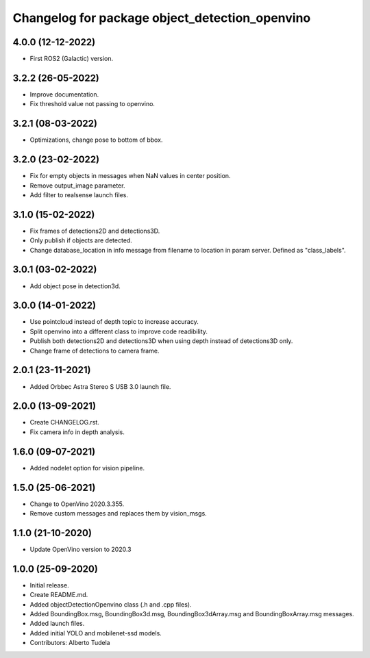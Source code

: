 ^^^^^^^^^^^^^^^^^^^^^^^^^^^^^^^^^^^^^^^^^^^^^^^^^^^
Changelog for package object_detection_openvino
^^^^^^^^^^^^^^^^^^^^^^^^^^^^^^^^^^^^^^^^^^^^^^^^^^^

4.0.0 (12-12-2022)
------------------
* First ROS2 (Galactic) version.

3.2.2 (26-05-2022)
------------------
* Improve documentation.
* Fix threshold value not passing to openvino.

3.2.1 (08-03-2022)
------------------
* Optimizations, change pose to bottom of bbox.

3.2.0 (23-02-2022)
------------------
* Fix for empty objects in messages when NaN values in center position.
* Remove output_image parameter.
* Add filter to realsense launch files.

3.1.0 (15-02-2022)
------------------
* Fix frames of detections2D and detections3D.
* Only publish if objects are detected.
* Change database_location in info message from filename to location in param server. Defined as "class_labels".

3.0.1 (03-02-2022)
------------------
* Add object pose in detection3d.

3.0.0 (14-01-2022)
------------------
* Use pointcloud instead of depth topic to increase accuracy.
* Split openvino into a different class to improve code readibility.
* Publish both detections2D and detections3D when using depth instead of detections3D only.
* Change frame of detections to camera frame.

2.0.1 (23-11-2021)
------------------
* Added Orbbec Astra Stereo S USB 3.0 launch file.

2.0.0 (13-09-2021)
------------------
* Create CHANGELOG.rst.
* Fix camera info in depth analysis.

1.6.0 (09-07-2021)
------------------
* Added nodelet option for vision pipeline.

1.5.0 (25-06-2021)
------------------
* Change to OpenVino 2020.3.355.
* Remove custom messages and replaces them by vision_msgs.

1.1.0 (21-10-2020)
------------------
* Update OpenVino version to 2020.3

1.0.0 (25-09-2020)
------------------
* Initial release.
* Create README.md.
* Added objectDetectionOpenvino class (.h and .cpp files).
* Added BoundingBox.msg, BoundingBox3d.msg, BoundingBox3dArray.msg and BoundingBoxArray.msg messages.
* Added launch files.
* Added initial YOLO and mobilenet-ssd models.
* Contributors: Alberto Tudela
